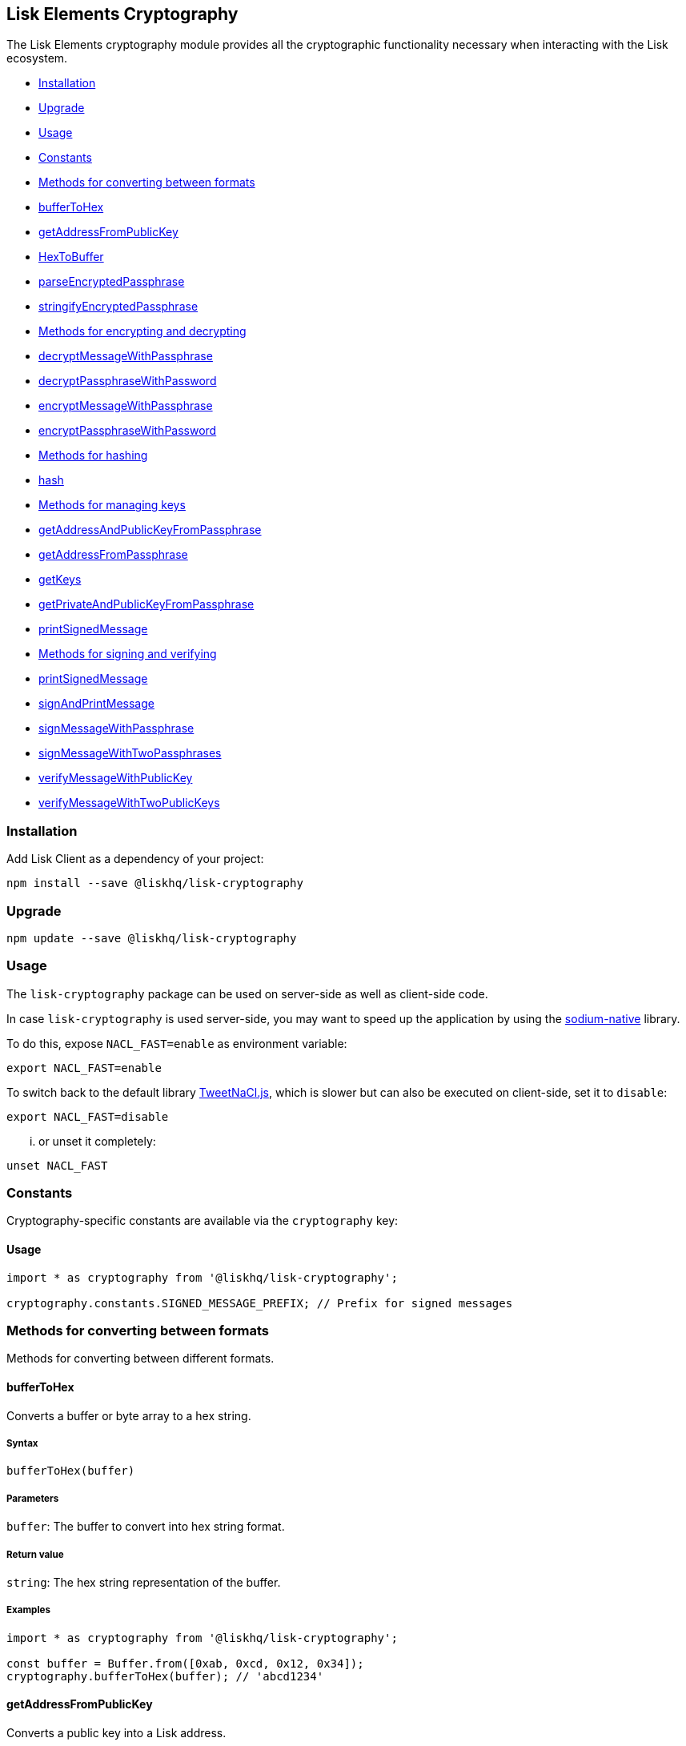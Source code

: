 [[lisk-elements-cryptography]]
Lisk Elements Cryptography
--------------------------

The Lisk Elements cryptography module provides all the cryptographic
functionality necessary when interacting with the Lisk ecosystem.

* link:#installation[Installation]
* link:#upgrade[Upgrade]
* link:#usage[Usage]
* link:#constants[Constants]
* link:#methods-for-converting-between-formats[Methods for converting
between formats]
* link:#buffertohex[bufferToHex]
* link:#getAddressFromPublicKey[getAddressFromPublicKey]
* link:#hextobuffer[HexToBuffer]
* link:#parseEncryptedPassphrase[parseEncryptedPassphrase]
* link:#stringifyEncryptedPassphrase[stringifyEncryptedPassphrase]
* link:#methods-for-encrypting-and-decrypting[Methods for encrypting and
decrypting]
* link:#decryptMessageWithPassphrase[decryptMessageWithPassphrase]
* link:#decryptPassphraseWithPassword[decryptPassphraseWithPassword]
* link:#encryptMessageWithPassphrase[encryptMessageWithPassphrase]
* link:#encryptPassphraseWithPassword[encryptPassphraseWithPassword]
* link:#methods-for-hashing[Methods for hashing]
* link:#hash[hash]
* link:#methods-for-managing-keys[Methods for managing keys]
* link:#getAddressAndPublicKeyFromPassphrase[getAddressAndPublicKeyFromPassphrase]
* link:#getAddressFromPassphrase[getAddressFromPassphrase]
* link:#getKeys[getKeys]
* link:#getPrivateAndPublicKeyFromPassphrase[getPrivateAndPublicKeyFromPassphrase]
* link:#printSignedMessage[printSignedMessage]
* link:#methods-for-signing-and-verifying[Methods for signing and
verifying]
* link:#printSignedMessage[printSignedMessage]
* link:#signAndPrintMessage[signAndPrintMessage]
* link:#signMessageWithPassphrase[signMessageWithPassphrase]
* link:#signMessageWithTwoPassphrases[signMessageWithTwoPassphrases]
* link:#verifyMessageWithPublicKey[verifyMessageWithPublicKey]
* link:#verifyMessageWithTwoPublicKeys[verifyMessageWithTwoPublicKeys]

[[installation]]
Installation
~~~~~~~~~~~~

Add Lisk Client as a dependency of your project:

[source,bash]
----
npm install --save @liskhq/lisk-cryptography
----

[[upgrade]]
Upgrade
~~~~~~~

[source,bash]
----
npm update --save @liskhq/lisk-cryptography
----

[[usage]]
Usage
~~~~~

The `lisk-cryptography` package can be used on server-side as well as
client-side code.

In case `lisk-cryptography` is used server-side, you may want to speed
up the application by using the
https://github.com/sodium-friends/sodium-native[sodium-native] library.

To do this, expose `NACL_FAST=enable` as environment variable:

[source,bash]
----
export NACL_FAST=enable
----

To switch back to the default library
https://github.com/dchest/tweetnacl-js[TweetNaCl.js], which is slower
but can also be executed on client-side, set it to `disable`:

[source,bash]
----
export NACL_FAST=disable
----

... or unset it completely:

[source,bash]
----
unset NACL_FAST
----

[[constants]]
Constants
~~~~~~~~~

Cryptography-specific constants are available via the `cryptography`
key:

[[usage-1]]
Usage
^^^^^

[source,js]
----
import * as cryptography from '@liskhq/lisk-cryptography';

cryptography.constants.SIGNED_MESSAGE_PREFIX; // Prefix for signed messages
----

[[methods-for-converting-between-formats]]
Methods for converting between formats
~~~~~~~~~~~~~~~~~~~~~~~~~~~~~~~~~~~~~~

Methods for converting between different formats.

[[buffertohex]]
bufferToHex
^^^^^^^^^^^

Converts a buffer or byte array to a hex string.

[[syntax]]
Syntax
++++++

[source,js]
----
bufferToHex(buffer)
----

[[parameters]]
Parameters
++++++++++

`buffer`: The buffer to convert into hex string format.

[[return-value]]
Return value
++++++++++++

`string`: The hex string representation of the buffer.

[[examples]]
Examples
++++++++

[source,js]
----
import * as cryptography from '@liskhq/lisk-cryptography';

const buffer = Buffer.from([0xab, 0xcd, 0x12, 0x34]);
cryptography.bufferToHex(buffer); // 'abcd1234'
----

[[getaddressfrompublickey]]
getAddressFromPublicKey
^^^^^^^^^^^^^^^^^^^^^^^

Converts a public key into a Lisk address.

[[syntax-1]]
Syntax
++++++

[source,js]
----
getAddressFromPublicKey(publicKey)
----

[[parameters-1]]
Parameters
++++++++++

`publicKey`: The public key (as a buffer or hex string) to convert.

[[return-value-1]]
Return value
++++++++++++

`string`: The Lisk address for the public key.

[[examples-1]]
Examples
++++++++

[source,js]
----
const publicKey = '968ba2fa993ea9dc27ed740da0daf49eddd740dbd7cb1cb4fc5db3a20baf341b';
cryptography.getAddressFromPublicKey(publicKey); // '12668885769632475474L'
----

[[hextobuffer]]
hexToBuffer
^^^^^^^^^^^

Converts a hex string to a buffer.

[[syntax-2]]
Syntax
++++++

[source,js]
----
hexToBuffer(hexString)
----

[[parameters-2]]
Parameters
++++++++++

`hexString`: The string to convert to a buffer.

[[return-value-2]]
Return value
++++++++++++

`buffer`: The created buffer.

[[examples-2]]
Examples
++++++++

[source,js]
----
const hex = 'abcd1234';
cryptography.hexToBuffer(hex); // <Buffer ab cd 12 34>
----

[[parseencryptedpassphrase]]
parseEncryptedPassphrase
^^^^^^^^^^^^^^^^^^^^^^^^

Parses an encrypted passphrase string as an object.

[[syntax-3]]
Syntax
++++++

[source,js]
----
parseEncryptedPassphrase(encryptedPassphrase)
----

[[parameters-3]]
Parameters
++++++++++

`encryptedPassphrase`: The stringified encrypted passphrase to parse.

[[return-value-3]]
Return value
++++++++++++

`object`: The parsed encrypted passphrase.

[[examples-3]]
Examples
++++++++

[source,js]
----
const encryptedPassphrase = 'iterations=1000000&salt=bce40d3176e31998ec435ffc2993b280&cipherText=99bb7eff6755ecfe1dfa0368328c2d10589d7b85a23f75043497d7bdf7f14fb84e8caee1f9bc4b9543ba320e7f10801b0ff2065427d55c3139cf15e3b626b54f73b72a5b993323a6d60ec4aa407472ae&iv=51bcc76bbd0ab97b2292e305&tag=12e8fcfe7ad735fa9957baa48442e205&version=1';
cryptography.parseEncryptedPassphrase(encryptedPassphrase);
/* {
    iterations: 1000000,
    salt: 'bce40d3176e31998ec435ffc2993b280',
    cipherText: '99bb7eff6755ecfe1dfa0368328c2d10589d7b85a23f75043497d7bdf7f14fb84e8caee1f9bc4b9543ba320e7f10801b0ff2065427d55c3139cf15e3b626b54f73b72a5b993323a6d60ec4aa407472ae',
    iv: '51bcc76bbd0ab97b2292e305',
    tag: '12e8fcfe7ad735fa9957baa48442e205',
    version: '1',
} */
----

[[stringifyencryptedpassphrase]]
stringifyEncryptedPassphrase
^^^^^^^^^^^^^^^^^^^^^^^^^^^^

Converts an encrypted passphrase object to a string for convenient
storage.

[[syntax-4]]
Syntax
++++++

[source,js]
----
stringifyEncryptedPassphrase(encryptedPassphrase)
----

[[parameters-4]]
Parameters
++++++++++

`encryptedPassphrase`: The encrypted passphrase object to convert into a
string.

[[return-value-4]]
Return value
++++++++++++

`string`: The encrypted passphrase as a string.

[[examples-4]]
Examples
++++++++

[source,js]
----
const encryptedPassphrase = cryptography.encryptPassphraseWithPassword(
    'robust swift grocery peasant forget share enable convince deputy road keep cheap',
    'some secure password'
);
cryptography.stringifyEncryptedPassphrase(encryptedPassphrase); // 'iterations=1000000&salt=bce40d3176e31998ec435ffc2993b280&cipherText=99bb7eff6755ecfe1dfa0368328c2d10589d7b85a23f75043497d7bdf7f14fb84e8caee1f9bc4b9543ba320e7f10801b0ff2065427d55c3139cf15e3b626b54f73b72a5b993323a6d60ec4aa407472ae&iv=51bcc76bbd0ab97b2292e305&tag=12e8fcfe7ad735fa9957baa48442e205&version=1'
----

[[methods-for-encrypting-and-decrypting]]
Methods for encrypting and decrypting
~~~~~~~~~~~~~~~~~~~~~~~~~~~~~~~~~~~~~

[[decryptmessagewithpassphrase]]
decryptMessageWithPassphrase
^^^^^^^^^^^^^^^^^^^^^^^^^^^^

Decrypts a message that has been encrypted for a given public key using
the corresponding passphrase.

[[syntax-5]]
Syntax
++++++

[source,js]
----
decryptMessageWithPassphrase(encryptedMessage, nonce, passphrase, senderPublicKey)
----

[[parameters-5]]
Parameters
++++++++++

`encryptedMessage`: The hex string representation of the encrypted
message.

`nonce`: The hex string representation of the nonce used during
encryption.

`passphrase`: The passphrase to be used in decryption.

`senderPublicKey`: The public key of the message sender (used to ensure
the message was signed by the correct person).

[[return-value-5]]
Return value
++++++++++++

`string`: The decrypted message.

[[examples-5]]
Examples
++++++++

[source,js]
----
const decryptedMessage = cryptography.decryptMessageWithPassphrase(
    '7bef28e1ddb34902d2e006a36062805e597924c9885c142444bafb',
    '5c29c9df3f041529a5f9ba07c444a86cbafbfd21413ec3a7',
    'robust swift grocery peasant forget share enable convince deputy road keep cheap',
    '9d3058175acab969f41ad9b86f7a2926c74258670fe56b37c429c01fca9f2f0f'
); // 'Hello Lisk!'
----

[[decryptpassphrasewithpassword]]
decryptPassphraseWithPassword
^^^^^^^^^^^^^^^^^^^^^^^^^^^^^

Decrypts a passphrase that has been encrypted using a password.

[[syntax-6]]
Syntax
++++++

[source,js]
----
decryptPassphraseWithPassword(encryptedPassphraseObject, password)
----

[[parameters-6]]
Parameters
++++++++++

`encryptedPassphraseObject`: The output of
`encryptPassphraseWithPassword`. Contains `iterations`, `cipherText`,
`iv`, `salt`, `tag`, and `version`.

`password`: The password to be used in decryption.

[[return-value-6]]
Return value
++++++++++++

`string`: The decrypted passphrase.

[[examples-6]]
Examples
++++++++

[source,js]
----
const encryptedPassphrase = {
    iterations: 1000000,
    salt: 'bce40d3176e31998ec435ffc2993b280',
    cipherText: '99bb7eff6755ecfe1dfa0368328c2d10589d7b85a23f75043497d7bdf7f14fb84e8caee1f9bc4b9543ba320e7f10801b0ff2065427d55c3139cf15e3b626b54f73b72a5b993323a6d60ec4aa407472ae',
    iv: '51bcc76bbd0ab97b2292e305',
    tag: '12e8fcfe7ad735fa9957baa48442e205',
    version: '1',
};
const decryptedPassphrase = cryptography.decryptPassphraseWithPassword(
    encryptedPassphrase,
    'some secure password'
); // 'robust swift grocery peasant forget share enable convince deputy road keep cheap'
----

[[encryptmessagewithpassphrase]]
encryptMessageWithPassphrase
^^^^^^^^^^^^^^^^^^^^^^^^^^^^

Encrypts a message under a recipient’s public key, using a passphrase to
create a signature.

[[syntax-7]]
Syntax
++++++

[source,js]
----
encryptMessageWithPassphrase(message, passphrase, recipientPublicKey)
----

[[parameters-7]]
Parameters
++++++++++

`message`: The plaintext message to encrypt.

`passphrase`: The passphrase used to sign the encryption and ensure
message integrity.

`recipientPublicKey`: The public key to be used in encryption.

[[return-value-7]]
Return value
++++++++++++

`object`: The result of encryption. Contains `nonce` and
`encryptedMessage`, both in hex string format.

[[examples-7]]
Examples
++++++++

[source,js]
----
const encryptedMessage = cryptography.encryptMessageWithPassphrase(
    'Hello Lisk!',
    'robust swift grocery peasant forget share enable convince deputy road keep cheap',
    '9d3058175acab969f41ad9b86f7a2926c74258670fe56b37c429c01fca9f2f0f'
);
/* {
    encryptedMessage: '7bef28e1ddb34902d2e006a36062805e597924c9885c142444bafb',
    nonce: '5c29c9df3f041529a5f9ba07c444a86cbafbfd21413ec3a7',
} */
----

[[encryptpassphrasewithpassword]]
encryptPassphraseWithPassword
^^^^^^^^^^^^^^^^^^^^^^^^^^^^^

Encrypts a passphrase under a password for secure storage.

[[syntax-8]]
Syntax
++++++

[source,js]
----
encryptPassphraseWithPassword(passphrase, password, [iterations])
----

[[parameters-8]]
Parameters
++++++++++

`passphrase`: The passphrase to encrypt.

`password`: The password to be used in encryption.

`iterations`: The number of iterations to use when deriving a key from
the password using PBKDF2. (Default if not provided is 1,000,000.)

[[return-value-8]]
Return value
++++++++++++

`object`: The result of encryption. Contains `iterations`, `cipherText`,
`iv`, `salt`, `tag` and `version`.

[[examples-8]]
Examples
++++++++

[source,js]
----
const encryptedPassphrase = cryptography.encryptPassphraseWithPassword(
    'robust swift grocery peasant forget share enable convince deputy road keep cheap',
    'some secure password',
);
/* {
    iterations: 1000000,
    salt: 'bce40d3176e31998ec435ffc2993b280',
    cipherText: '99bb7eff6755ecfe1dfa0368328c2d10589d7b85a23f75043497d7bdf7f14fb84e8caee1f9bc4b9543ba320e7f10801b0ff2065427d55c3139cf15e3b626b54f73b72a5b993323a6d60ec4aa407472ae',
    iv: '51bcc76bbd0ab97b2292e305',
    tag: '12e8fcfe7ad735fa9957baa48442e205',
    version: '1',
} */
----

[[methods-for-hashing]]
Methods for hashing
~~~~~~~~~~~~~~~~~~~

[[hash]]
hash
^^^^

Hashes an input using the SHA256 algorithm.

[[syntax-9]]
Syntax
++++++

[source,js]
----
hash(data, [format])
----

[[parameters-9]]
Parameters
++++++++++

`data`: The data to hash provided as a buffer, or a string.

`format`: The format of the input data if provided as a string. Must be
one of `hex` or `utf8`.

[[return-value-9]]
Return value
++++++++++++

`buffer`: The result of hashing.

[[examples-9]]
Examples
++++++++

[source,js]
----
cryptography.hash(Buffer.from([0xab, 0xcd, 0x12, 0x34])); // <Buffer 77 79 07 d5 4b 6a 45 02 bd 65 4c b4 ae 81 c5 f7 27 01 3b 5e 3b 93 cd 8b 53 d7 21 34 42 69 d3 b0>
cryptography.hash('abcd1234', 'hex'); // <Buffer 77 79 07 d5 4b 6a 45 02 bd 65 4c b4 ae 81 c5 f7 27 01 3b 5e 3b 93 cd 8b 53 d7 21 34 42 69 d3 b0>
cryptography.hash('abcd1234', 'utf8'); // <Buffer e9 ce e7 1a b9 32 fd e8 63 33 8d 08 be 4d e9 df e3 9e a0 49 bd af b3 42 ce 65 9e c5 45 0b 69 ae>
----

[[methods-for-managing-keys]]
Methods for managing keys
~~~~~~~~~~~~~~~~~~~~~~~~~

[[getaddressandpublickeyfrompassphrase]]
getAddressAndPublicKeyFromPassphrase
^^^^^^^^^^^^^^^^^^^^^^^^^^^^^^^^^^^^

Returns an object containing the address and public key for a provided
passphrase.

[[syntax-10]]
Syntax
++++++

[source,js]
----
getAddressAndPublicKeyFromPassphrase(passphrase)
----

[[parameters-10]]
Parameters
++++++++++

`passphrase`: The secret passphrase to process.

[[return-value-10]]
Return value
++++++++++++

`object`: Contains `address` as a `string`, and `publicKey` as a hex
`string`.

[[examples-10]]
Examples
++++++++

[source,js]
----
cryptography.getAddressAndPublicKeyFromPassphrase(
    'robust swift grocery peasant forget share enable convince deputy road keep cheap'
);
/* {
    address: '8273455169423958419L',
    publicKey: '9d3058175acab969f41ad9b86f7a2926c74258670fe56b37c429c01fca9f2f0f',
} */
----

[[getaddressfrompassphrase]]
getAddressFromPassphrase
^^^^^^^^^^^^^^^^^^^^^^^^

Returns the Lisk address for a provided passphrase.

[[syntax-11]]
Syntax
++++++

[source,js]
----
getAddressFromPassphrase(passphrase)
----

[[parameters-11]]
Parameters
++++++++++

`passphrase`: The secret passphrase to process.

[[return-value-11]]
Return value
++++++++++++

`string`: The address associated with the provided passphrase.

[[examples-11]]
Examples
++++++++

[source,js]
----
cryptography.getAddressFromPassphrase(
    'robust swift grocery peasant forget share enable convince deputy road keep cheap'
); //'8273455169423958419L'
----

[[getkeys]]
getKeys
^^^^^^^

An alias for `getPrivateAndPublicKeyFromPassphrase`.

[[getprivateandpublickeybytesfrompassphrase]]
`getPrivateAndPublicKeyBytesFromPassphrase`
^^^^^^^^^^^^^^^^^^^^^^^^^^^^^^^^^^^^^^^^^^^

Returns an object containing the private and public keys as
`Uint8Array`s for a provided passphrase.

[[syntax-12]]
Syntax
++++++

[source,js]
----
getPrivateAndPublicKeyBytesFromPassphrase(passphrase)
----

[[parameters-12]]
Parameters
++++++++++

`passphrase`: The secret passphrase to process.

[[return-value-12]]
Return value
++++++++++++

`object`: Contains `privateKey` and `publicKey` as `Uint8Array`s.

[[examples-12]]
Examples
++++++++

[source,js]
----
cryptography.getPrivateAndPublicKeyBytesFromPassphrase(
    'robust swift grocery peasant forget share enable convince deputy road keep cheap'
);
/* {
    privateKey: [Uint8Array],
    publicKey: [Uint8Array],
} */
----

[[getprivateandpublickeyfrompassphrase]]
getPrivateAndPublicKeyFromPassphrase
^^^^^^^^^^^^^^^^^^^^^^^^^^^^^^^^^^^^

Returns an object containing the private and public keys as hex
`string`s for a provided passphrase.

[[syntax-13]]
Syntax
++++++

[source,js]
----
getPrivateAndPublicKeyFromPassphrase(passphrase)
----

[[parameters-13]]
Parameters
++++++++++

`passphrase`: The secret passphrase to process.

[[return-value-13]]
Return value
++++++++++++

`object`: Contains `privateKey` and `publicKey` as hex `string`s.

[[examples-13]]
Examples
++++++++

[source,js]
----
cryptography.getPrivateAndPublicKeyFromPassphrase(
    'robust swift grocery peasant forget share enable convince deputy road keep cheap'
);
/* {
    privateKey: 'b092a6664e9eed658ff50fe796ee695b9fe5617e311e9e8a34eb340eb5b831549d3058175acab969f41ad9b86f7a2926c74258670fe56b37c429c01fca9f2f0f',
    publicKey: '9d3058175acab969f41ad9b86f7a2926c74258670fe56b37c429c01fca9f2f0f',
} */
----

[[methods-for-signing-and-verifying]]
Methods for signing and verifying
~~~~~~~~~~~~~~~~~~~~~~~~~~~~~~~~~

[[printsignedmessage]]
printSignedMessage
^^^^^^^^^^^^^^^^^^

Outputs a string representation of a signed message object which is
suitable for printing.

[[syntax-14]]
Syntax
++++++

[source,js]
----
printSignedMessage(signedMessageObject)
----

[[parameters-14]]
Parameters
++++++++++

`signedMessageObject`: The result of calling `signMessageWithPassphrase`
or `signMessageWithTwoPassphrases`.

[[return-value-14]]
Return value
++++++++++++

`string`: The string representation of the signed message object.

[[examples-14]]
Examples
++++++++

[source,js]
----
const stringToPrint = cryptography.printSignedMessage({
    message: 'Hello Lisk!',
    publicKey: '9d3058175acab969f41ad9b86f7a2926c74258670fe56b37c429c01fca9f2f0f',
    signature: '125febe625b2d62381ff836c020de0b00297f7d2493fe6404bc6109fd70a55348555b7a66a35ac657d338d7fe329efd203da1602f4c88cc21934605676558401',
});
console.log(stringToPrint);
//-----BEGIN LISK SIGNED MESSAGE-----
//-----MESSAGE-----
//Hello Lisk!
//-----PUBLIC KEY-----
//9d3058175acab969f41ad9b86f7a2926c74258670fe56b37c429c01fca9f2f0f
//-----SIGNATURE-----
//125febe625b2d62381ff836c020de0b00297f7d2493fe6404bc6109fd70a55348555b7a66a35ac657d338d7fe329efd203da1602f4c88cc21934605676558401
//-----END LISK SIGNED MESSAGE-----
----

[[signandprintmessage]]
signAndPrintMessage
^^^^^^^^^^^^^^^^^^^

Signs a message with one or two passphrases and outputs a string
representation which is suitable for printing.

[[syntax-15]]
Syntax
++++++

[source,js]
----
signAndPrintMessage(message, passphrase, [secondPassphrase])
----

[[parameters-15]]
Parameters
++++++++++

`message`: The string message to sign.

`passphrase`: The secret passphrase to use to sign the message.

`secondPassphrase`: Optional second secret passphrase to use to sign the
message.

[[return-value-15]]
Return value
++++++++++++

`string`: The string representation of the signed message object.

[[examples-15]]
Examples
++++++++

[source,js]
----
const stringToPrint = cryptography.signAndPrintMessage('Hello Lisk!',  'robust swift grocery peasant forget share enable convince deputy road keep cheap');
console.log(stringToPrint);
\-----BEGIN LISK SIGNED MESSAGE-----
\-----MESSAGE-----
Hello Lisk!
\-----PUBLIC KEY-----
9d3058175acab969f41ad9b86f7a2926c74258670fe56b37c429c01fca9f2f0f
\-----SIGNATURE-----
125febe625b2d62381ff836c020de0b00297f7d2493fe6404bc6109fd70a55348555b7a66a35ac657d338d7fe329efd203da1602f4c88cc21934605676558401
\-----END LISK SIGNED MESSAGE-----
----

[[signmessagewithpassphrase]]
signMessageWithPassphrase
^^^^^^^^^^^^^^^^^^^^^^^^^

Signs a message with a passphrase.

[[syntax-16]]
Syntax
++++++

[source,js]
----
signMessageWithPassphrase(message, passphrase)
----

[[parameters-16]]
Parameters
++++++++++

`message`: The string message to sign.

`passphrase`: The secret passphrase to use to sign the message.

[[return-value-16]]
Return value
++++++++++++

`object`: Contains `message`, `publicKey` corresponding to the
passphrase and `signature` as a hex `string`.

[[examples-16]]
Examples
++++++++

[source,js]
----
cryptography.signMessageWithPassphrase('Hello Lisk!',  'robust swift grocery peasant forget share enable convince deputy road keep cheap');
/* {
    message: 'Hello Lisk!',
    publicKey: '9d3058175acab969f41ad9b86f7a2926c74258670fe56b37c429c01fca9f2f0f',
    signature: '125febe625b2d62381ff836c020de0b00297f7d2493fe6404bc6109fd70a55348555b7a66a35ac657d338d7fe329efd203da1602f4c88cc21934605676558401',
} */
----

[[signmessagewithtwopassphrases]]
signMessageWithTwoPassphrases
^^^^^^^^^^^^^^^^^^^^^^^^^^^^^

Signs a message using a secret passphrase and a second secret
passphrase.

[[syntax-17]]
Syntax
++++++

[source,js]
----
signMessageWithTwoPassphrases(message, passphrase, secondPassphrase)
----

[[parameters-17]]
Parameters
++++++++++

`message`: The message to sign as a UTF8-encoded string or a buffer.

`passphrase`: The secret passphrase to be used in signing.

`secondPassphrase`: The second secret passphrase to be used in signing.

[[return-value-17]]
Return value
++++++++++++

`object`: Contains `message` (the original input), `publicKey` (for the
passphrase as a hex `string`), `secondPublicKey` (for the second
passphrase as a hex `string`), `signature` (as a hex `string`) and
`secondSignature` (as a hex `string`).

[[examples-17]]
Examples
++++++++

[source,js]
----
cryptography.signMessageWithTwoPassphrases(
    'Hello Lisk!',
    'robust swift grocery peasant forget share enable convince deputy road keep cheap',
    'weapon van trap again sustain write useless great pottery urge month nominee',
);
/* {
    message: 'Hello Lisk!',
    publicKey: '9d3058175acab969f41ad9b86f7a2926c74258670fe56b37c429c01fca9f2f0f',
    secondPublicKey: '141b16ac8d5bd150f16b1caa08f689057ca4c4434445e56661831f4e671b7c0a',
    signature: '125febe625b2d62381ff836c020de0b00297f7d2493fe6404bc6109fd70a55348555b7a66a35ac657d338d7fe329efd203da1602f4c88cc21934605676558401',
    secondSignature: '97196d262823166ec9ae5145238479effe00204e763d43cc9539cc711277a6652e8266aace3622f9e8a08cd5de08115c06db15fee71a44a98172cfab58f91c01',
 } */
----

[[verifymessagewithpublickey]]
verifyMessageWithPublicKey
^^^^^^^^^^^^^^^^^^^^^^^^^^

Verifies that a signature for a given message matches the provided
public key.

[[syntax-18]]
Syntax
++++++

[source,js]
----
verifyMessageWithPublicKey(signedMessageObject)
----

[[parameters-18]]
Parameters
++++++++++

`signedMessageObject`: The result of calling
`signMessageWithPassphrase`.

[[return-value-18]]
Return value
++++++++++++

`boolean`: Returns `true` if the signature is valid, and `false` if not.

[[examples-18]]
Examples
++++++++

[source,js]
----
cryptography.verifyMessageWithPublicKey({
    message: 'Hello Lisk!',
    publicKey: '9d3058175acab969f41ad9b86f7a2926c74258670fe56b37c429c01fca9f2f0f',
    signature: '125febe625b2d62381ff836c020de0b00297f7d2493fe6404bc6109fd70a55348555b7a66a35ac657d338d7fe329efd203da1602f4c88cc21934605676558401',
}); // true
----

[[verifymessagewithtwopublickeys]]
verifyMessageWithTwoPublicKeys
^^^^^^^^^^^^^^^^^^^^^^^^^^^^^^

Verifies that a signature and second signature for a given message match
the provided public keys.

[[syntax-19]]
Syntax
++++++

[source,js]
----
verifyMessageWithTwoPublicKeys(signedMessageObject)
----

[[parameters-19]]
Parameters
++++++++++

`signedMessageObject`: The result of calling
`signMessageWithTwoPassphrases`.

[[return-value-19]]
Return value
++++++++++++

`boolean`: Returns `true` if the signatures are valid, and `false` if
not.

[[examples-19]]
Examples
++++++++

[source,js]
----
cryptography.verifyMessageWithTwoPublicKeys({
    message: 'Hello Lisk!',
    publicKey: '9d3058175acab969f41ad9b86f7a2926c74258670fe56b37c429c01fca9f2f0f',
    secondPublicKey: '141b16ac8d5bd150f16b1caa08f689057ca4c4434445e56661831f4e671b7c0a',
    signature: '125febe625b2d62381ff836c020de0b00297f7d2493fe6404bc6109fd70a55348555b7a66a35ac657d338d7fe329efd203da1602f4c88cc21934605676558401',
    secondSignature: '97196d262823166ec9ae5145238479effe00204e763d43cc9539cc711277a6652e8266aace3622f9e8a08cd5de08115c06db15fee71a44a98172cfab58f91c01',
}); // true
----
